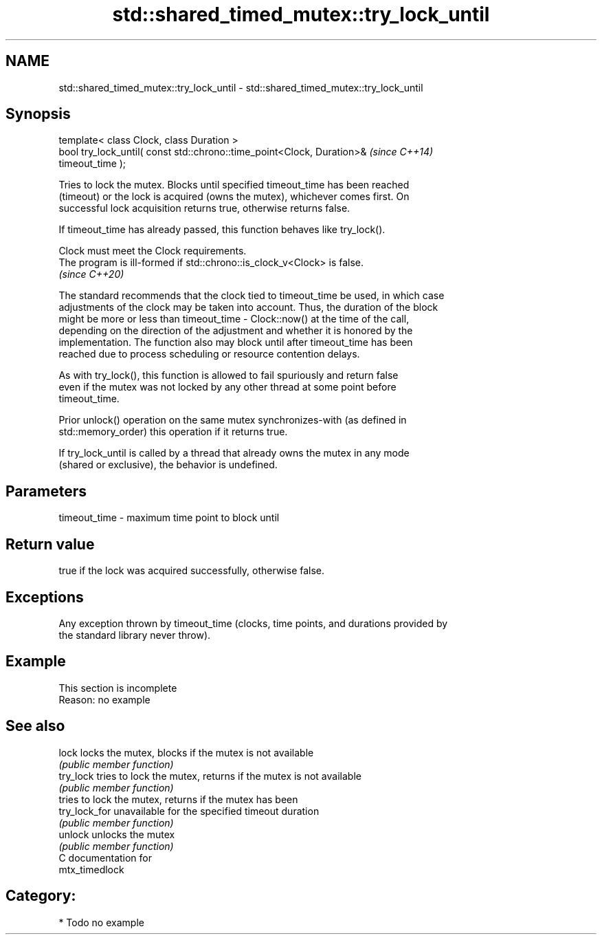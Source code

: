 .TH std::shared_timed_mutex::try_lock_until 3 "2024.06.10" "http://cppreference.com" "C++ Standard Libary"
.SH NAME
std::shared_timed_mutex::try_lock_until \- std::shared_timed_mutex::try_lock_until

.SH Synopsis
   template< class Clock, class Duration >
   bool try_lock_until( const std::chrono::time_point<Clock, Duration>&   \fI(since C++14)\fP
   timeout_time );

   Tries to lock the mutex. Blocks until specified timeout_time has been reached
   (timeout) or the lock is acquired (owns the mutex), whichever comes first. On
   successful lock acquisition returns true, otherwise returns false.

   If timeout_time has already passed, this function behaves like try_lock().

   Clock must meet the Clock requirements.
   The program is ill-formed if std::chrono::is_clock_v<Clock> is false.
   \fI(since C++20)\fP

   The standard recommends that the clock tied to timeout_time be used, in which case
   adjustments of the clock may be taken into account. Thus, the duration of the block
   might be more or less than timeout_time - Clock::now() at the time of the call,
   depending on the direction of the adjustment and whether it is honored by the
   implementation. The function also may block until after timeout_time has been
   reached due to process scheduling or resource contention delays.

   As with try_lock(), this function is allowed to fail spuriously and return false
   even if the mutex was not locked by any other thread at some point before
   timeout_time.

   Prior unlock() operation on the same mutex synchronizes-with (as defined in
   std::memory_order) this operation if it returns true.

   If try_lock_until is called by a thread that already owns the mutex in any mode
   (shared or exclusive), the behavior is undefined.

.SH Parameters

   timeout_time - maximum time point to block until

.SH Return value

   true if the lock was acquired successfully, otherwise false.

.SH Exceptions

   Any exception thrown by timeout_time (clocks, time points, and durations provided by
   the standard library never throw).

.SH Example

    This section is incomplete
    Reason: no example

.SH See also

   lock         locks the mutex, blocks if the mutex is not available
                \fI(public member function)\fP
   try_lock     tries to lock the mutex, returns if the mutex is not available
                \fI(public member function)\fP
                tries to lock the mutex, returns if the mutex has been
   try_lock_for unavailable for the specified timeout duration
                \fI(public member function)\fP
   unlock       unlocks the mutex
                \fI(public member function)\fP
   C documentation for
   mtx_timedlock

.SH Category:
     * Todo no example
